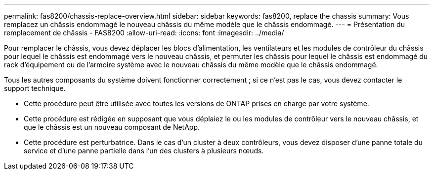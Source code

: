 ---
permalink: fas8200/chassis-replace-overview.html 
sidebar: sidebar 
keywords: fas8200, replace the chassis 
summary: Vous remplacez un châssis endommagé le nouveau châssis du même modèle que le châssis endommagé. 
---
= Présentation du remplacement de châssis - FAS8200
:allow-uri-read: 
:icons: font
:imagesdir: ../media/


[role="lead"]
Pour remplacer le châssis, vous devez déplacer les blocs d'alimentation, les ventilateurs et les modules de contrôleur du châssis pour lequel le châssis est endommagé vers le nouveau châssis, et permuter les châssis pour lequel le châssis est endommagé du rack d'équipement ou de l'armoire système avec le nouveau châssis du même modèle que le châssis endommagé.

Tous les autres composants du système doivent fonctionner correctement ; si ce n'est pas le cas, vous devez contacter le support technique.

* Cette procédure peut être utilisée avec toutes les versions de ONTAP prises en charge par votre système.
* Cette procédure est rédigée en supposant que vous déplaiez le ou les modules de contrôleur vers le nouveau châssis, et que le châssis est un nouveau composant de NetApp.
* Cette procédure est perturbatrice. Dans le cas d'un cluster à deux contrôleurs, vous devez disposer d'une panne totale du service et d'une panne partielle dans l'un des clusters à plusieurs nœuds.

